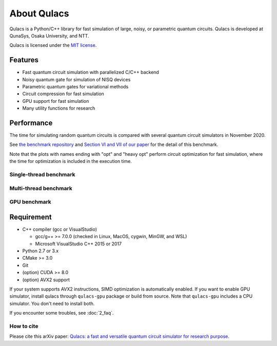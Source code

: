 About Qulacs
============

Qulacs is a Python/C++ library for fast simulation of large, noisy, or parametric quantum circuits.
Qulacs is developed at QunaSys, Osaka University, and NTT.

Qulacs is licensed under the `MIT license <https://github.com/qulacs/qulacs/blob/master/LICENSE>`_.


Features
--------

-  Fast quantum circuit simulation with parallelized C/C++ backend
-  Noisy quantum gate for simulation of NISQ devices
-  Parametric quantum gates for variational methods
-  Circuit compression for fast simulation
-  GPU support for fast simulation
-  Many utility functions for research

Performance
-----------

The time for simulating random quantum circuits is compared with several quantum circuit simulators in November 2020.


See `the benchmark repository <https://github.com/qulacs/benchmark-qulacs>`_ and `Section VI and VII of our paper <https://arxiv.org/abs/2011.13524>`_ for the detail of this benchmark.

Note that the plots with names ending with "opt" and "heavy opt" perform circuit optimization for fast simulation, where the time for optimization is included in the execution time.


Single-thread benchmark
~~~~~~~~~~~~~~~~~~~~~~~

.. image:: https://storage.googleapis.com/qunasys/fig_both_singlethread.png
   :alt: single thread benchmark

Multi-thread benchmark
~~~~~~~~~~~~~~~~~~~~~~

.. image:: https://storage.googleapis.com/qunasys/fig_both_multithread.png
   :alt: multi thread benchmark

GPU benchmark
~~~~~~~~~~~~~

.. image:: https://storage.googleapis.com/qunasys/fig_both_gpu.png
   :alt: multi thread benchmark

Requirement
-----------

-  C++ compiler (gcc or VisualStudio)

   -  gcc/g++ >= 7.0.0 (checked in Linux, MacOS, cygwin, MinGW, and WSL)
   -  Microsoft VisualStudio C++ 2015 or 2017

-  Python 2.7 or 3.x
-  CMake >= 3.0
-  Git
-  (option) CUDA >= 8.0
-  (option) AVX2 support

If your system supports AVX2 instructions, SIMD optimization is automatically enabled.
If you want to enable GPU simulator, install qulacs through ``qulacs-gpu`` package or build from source.
Note that ``qulacs-gpu`` includes a CPU simulator. You don't need to install both.

If you encounter some troubles, see :doc:`2_faq`.

How to cite
~~~~~~~~~~~

Please cite this arXiv paper: `Qulacs: a fast and versatile quantum circuit simulator for research purpose <https://arxiv.org/abs/2011.13524>`_.

